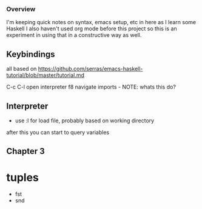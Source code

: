 *** Overview
I'm keeping quick notes on syntax, emacs setup, etc in here as I learn some Haskell
I also haven't used org mode before this project so this is an experiment in using that in a constructive
way as well.

** Keybindings
all based on https://github.com/serras/emacs-haskell-tutorial/blob/master/tutorial.md

C-c C-l     open interpreter
f8          navigate imports - NOTE: whats this do?
** Interpreter
- use :l for load file, probably based on working directory
after this you can start to query variables

** Chapter 3

* tuples
- fst
- snd
